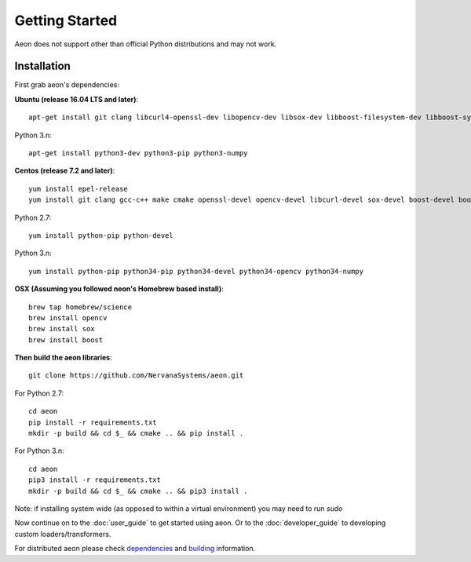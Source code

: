 .. ---------------------------------------------------------------------------
.. Copyright 2017-2018 Intel Corporation
.. 
.. Licensed under the Apache License, Version 2.0 (the "License");
.. you may not use this file except in compliance with the License.
.. You may obtain a copy of the License at
..
..     http://www.apache.org/licenses/LICENSE-2.0
..
.. Unless required by applicable law or agreed to in writing, software
.. distributed under the License is distributed on an "AS IS" BASIS,
.. WITHOUT WARRANTIES OR CONDITIONS OF ANY KIND, either express or implied.
.. See the License for the specific language governing permissions and
.. limitations under the License.
.. ---------------------------------------------------------------------------

Getting Started
===============

Aeon does not support other than official Python distributions and may not work.

Installation
------------

First grab aeon's dependencies:

**Ubuntu (release 16.04 LTS and later)**::

  apt-get install git clang libcurl4-openssl-dev libopencv-dev libsox-dev libboost-filesystem-dev libboost-system-dev libssl-dev

Python 3.n::

    apt-get install python3-dev python3-pip python3-numpy

**Centos (release 7.2 and later)**::

  yum install epel-release
  yum install git clang gcc-c++ make cmake openssl-devel opencv-devel libcurl-devel sox-devel boost-devel boost-filesystem boost-system

Python 2.7::

    yum install python-pip python-devel

Python 3.n::

    yum install python-pip python34-pip python34-devel python34-opencv python34-numpy


**OSX (Assuming you followed neon's Homebrew based install)**::

  brew tap homebrew/science
  brew install opencv
  brew install sox
  brew install boost


**Then build the aeon libraries**::

    git clone https://github.com/NervanaSystems/aeon.git

For Python 2.7::

    cd aeon
    pip install -r requirements.txt
    mkdir -p build && cd $_ && cmake .. && pip install .

For Python 3.n::

    cd aeon
    pip3 install -r requirements.txt
    mkdir -p build && cd $_ && cmake .. && pip3 install .

Note: if installing system wide (as opposed to within a virtual environment) you may need to run `sudo`


Now continue on to the :doc:`user_guide` to get started using aeon. Or to the
:doc:`developer_guide` to developing custom loaders/transformers.

For distributed aeon please check `dependencies <service.html#dependencies>`_ and `building <service.html#building>`_ information.
